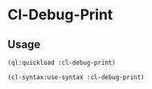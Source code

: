 * Cl-Debug-Print 

** Usage
#+BEGIN_SRC lisp
(ql:quickload :cl-debug-print)

(cl-syntax:use-syntax :cl-debug-print)
#+END_SRC
